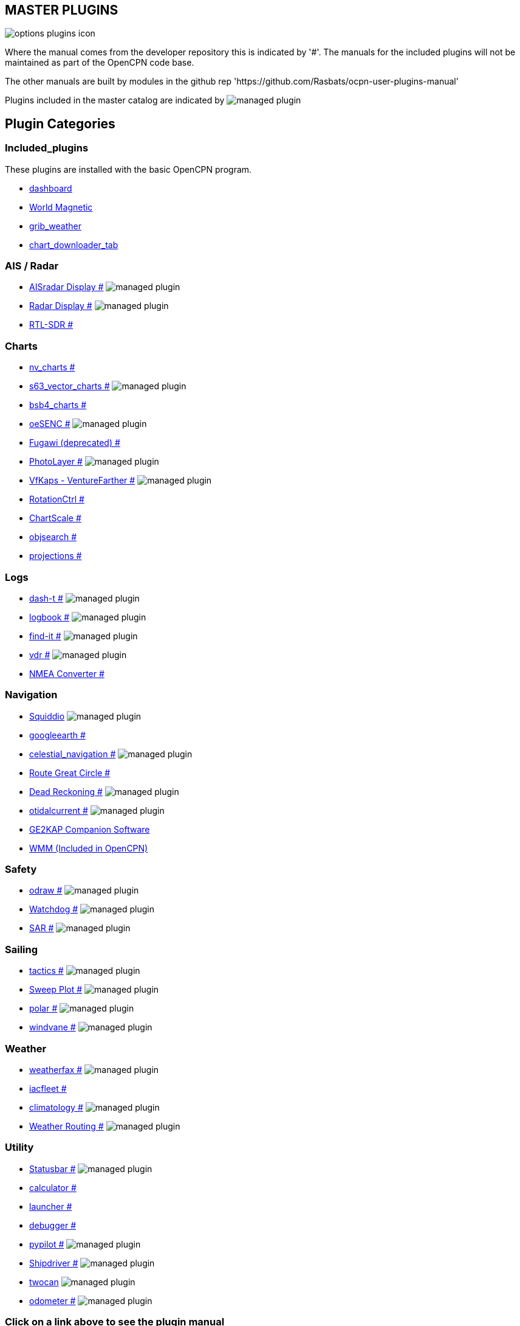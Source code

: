 == MASTER PLUGINS

image:options-plugins-icon.png[]

Where the manual comes from the developer repository this is indicated by '#'.
The manuals for the included plugins will not be maintained as part of the OpenCPN code base. 

The other manuals are built by modules in the github rep 'https://github.com/Rasbats/ocpn-user-plugins-manual'

Plugins included in the master catalog are indicated by image:managed_plugin.png[]

== Plugin Categories

=== Included_plugins  

These plugins are installed with the basic OpenCPN program.

* xref:dashboard:dashboard.adoc[dashboard]  
* xref:wmm:wmm.adoc[World Magnetic]  
* xref:grib_weather:grib_weather.adoc[grib_weather]  
* xref:chart_downloader_tab:chart_downloader_tab.adoc[chart_downloader_tab]

=== AIS / Radar  
* xref:ais_radar_display:ROOT:ais_radar_display.adoc[AISradar Display #] image:managed_plugin.png[] 
* xref:radar:ROOT:Home.adoc[Radar Display #] image:managed_plugin.png[]
* xref:rtlsdr:ROOT:rtlsdr.adoc[RTL-SDR #]

=== Charts  
* xref:nv_charts:ROOT:nv_charts.adoc[nv_charts #] 
* xref:s63_vector_charts:ROOT:s63_vector_charts.adoc[s63_vector_charts #] image:managed_plugin.png[] 
* xref:bsb4_charts:ROOT:bsb4_charts.adoc[bsb4_charts #]  
* xref:oesenc:ROOT:oesenc.adoc[oeSENC #] image:managed_plugin.png[] 
* xref:fugawi:ROOT:fugawi.adoc[Fugawi (deprecated) #] 
* xref:photolayer:ROOT:photolayer.adoc[PhotoLayer #] image:managed_plugin.png[]  
* xref:vfkaps:ROOT:vfkaps.adoc[VfKaps - VentureFarther #] image:managed_plugin.png[] 
* xref:rotationctrl:ROOT:rotationctrl.adoc[RotationCtrl #]  
* xref:chartscale:ROOT:chartscale.adoc[ChartScale #]  
* xref:objsearch:ROOT:objsearch.adoc[objsearch #]  
* xref:projections:ROOT:projections.adoc[projections #]

=== Logs  
* xref:dash-t:ROOT:dash-t.adoc[dash-t #] image:managed_plugin.png[]
* xref:logbook:ROOT:logbook.adoc[logbook #] image:managed_plugin.png[]
* xref:find-it:ROOT:find-it.adoc[find-it #] image:managed_plugin.png[]
* xref:vdr:ROOT:vdr.adoc[vdr #] image:managed_plugin.png[]
* xref:nmea_converter:ROOT:nmea_converter.adoc[NMEA Converter #]  

=== Navigation  
* xref:squiddio:squiddio.adoc[Squiddio] image:managed_plugin.png[] 
* xref:googleearth:ROOT:googleearth.adoc[googleearth #]  
* xref:celestial_navigation:ROOT:celestial_navigation.adoc[celestial_navigation #] image:managed_plugin.png[] 
* xref:route_great_circle:ROOT:route_great_circle.adoc[Route Great Circle #]  
* xref:dead_reckoning:ROOT:dead_reckoning.adoc[Dead Reckoning #] image:managed_plugin.png[]
* xref:otcurrent:ROOT:otcurrent.adoc[otidalcurrent #] image:managed_plugin.png[] 
* xref:ge2kap:ge2kap.adoc[GE2KAP Companion Software]  
* xref:wmm:wmm.adoc[WMM (Included in OpenCPN)]  

=== Safety  

* xref:odraw:ROOT:odraw.adoc[odraw #] image:managed_plugin.png[]
* xref:watchdog:ROOT:watchdog.adoc[Watchdog #] image:managed_plugin.png[]
* xref:sar:ROOT:sar.adoc[SAR #] image:managed_plugin.png[]

=== Sailing  
* xref:tactics:ROOT:tactics.adoc[tactics #] image:managed_plugin.png[] 
* xref:sweep_plot:ROOT:sweep_plot.adoc[Sweep Plot #] image:managed_plugin.png[] 
* xref:polar:ROOT:polar.adoc[polar #] image:managed_plugin.png[] 
* xref:windvane:ROOT:windvane.adoc[windvane #] image:managed_plugin.png[]

=== Weather  

* xref:weatherfax:ROOT:weatherfax.adoc[weatherfax #] image:managed_plugin.png[]  
* xref:iacfleet:ROOT:iacfleet.adoc[iacfleet #]  
* xref:climatology:ROOT:climatology.adoc[climatology #] image:managed_plugin.png[] 
* xref:weather_routing:ROOT:weather_routing.adoc[Weather Routing #] image:managed_plugin.png[]

=== Utility
* xref:statusbar:ROOT:statusbar.adoc[Statusbar #] image:managed_plugin.png[] 
* xref:calculator:ROOT:calculator.adoc[calculator #]  
* xref:launcher:ROOT:launcher.adoc[launcher #]  
* xref:debugger:ROOT:debugger.adoc[debugger #]  
* xref:pypilot:ROOT:pypilot.adoc[pypilot #] image:managed_plugin.png[]
* xref:shipdriver:ROOT:shipdriver.adoc[Shipdriver #] image:managed_plugin.png[]
* xref:twocan:twocan.adoc[twocan] image:managed_plugin.png[]
* xref:odometer:ROOT:odometer.adoc[odometer #] image:managed_plugin.png[]

=== Click on a link above to see the plugin manual

For OpenCPN version 4.2 & 4.4 plugins (stable):  
https://opencpn.org/OpenCPN/info/olderplugins.html[Download Page]

=== Plugin Authors Credit

The diversity and range of the OpenCPN Plugins is quite remarkable.
Users should appreciate the time these authors spent to create this
resource. There is a very healthy collaboration, so that at times it is impossible to determine “whose” plugin it is. Since this is one of the major strengths of Open Source we will not attribute. However, it should be noted that there are a number of authors who are quite prolific. As the authors come to mind they will be noted below. If you are one of the authors and your name does not appear, please advise.

=== Programmers

Sean Depagnier, Dave Register, Jean Pierre Pitzef, Dave Cowell, Dirk
Smits, Jon Gough, Mike Rossiter, Salty Paws, Transmitter Dan, Peter
Tulp, Konni, Hakan, Wally Schulpen, Kees Verruijt, Douwe Fokkema, Dave
Deller and there are more.

=== Testers/Translators

Many thanks to those who spent many hours helping the authors of these plugins test and debug. A special thanks to the people who have assisted by making translations for the plugin dialogs.
